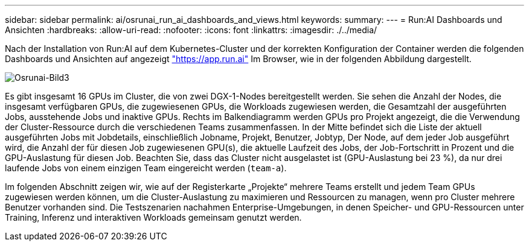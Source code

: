 ---
sidebar: sidebar 
permalink: ai/osrunai_run_ai_dashboards_and_views.html 
keywords:  
summary:  
---
= Run:AI Dashboards und Ansichten
:hardbreaks:
:allow-uri-read: 
:nofooter: 
:icons: font
:linkattrs: 
:imagesdir: ./../media/


[role="lead"]
Nach der Installation von Run:AI auf dem Kubernetes-Cluster und der korrekten Konfiguration der Container werden die folgenden Dashboards und Ansichten auf angezeigt https://app.run.ai/["https://app.run.ai"^] Im Browser, wie in der folgenden Abbildung dargestellt.

image::osrunai_image3.png[Osrunai-Bild3]

Es gibt insgesamt 16 GPUs im Cluster, die von zwei DGX-1-Nodes bereitgestellt werden. Sie sehen die Anzahl der Nodes, die insgesamt verfügbaren GPUs, die zugewiesenen GPUs, die Workloads zugewiesen werden, die Gesamtzahl der ausgeführten Jobs, ausstehende Jobs und inaktive GPUs. Rechts im Balkendiagramm werden GPUs pro Projekt angezeigt, die die Verwendung der Cluster-Ressource durch die verschiedenen Teams zusammenfassen. In der Mitte befindet sich die Liste der aktuell ausgeführten Jobs mit Jobdetails, einschließlich Jobname, Projekt, Benutzer, Jobtyp, Der Node, auf dem jeder Job ausgeführt wird, die Anzahl der für diesen Job zugewiesenen GPU(s), die aktuelle Laufzeit des Jobs, der Job-Fortschritt in Prozent und die GPU-Auslastung für diesen Job. Beachten Sie, dass das Cluster nicht ausgelastet ist (GPU-Auslastung bei 23 %), da nur drei laufende Jobs von einem einzigen Team eingereicht werden (`team-a`).

Im folgenden Abschnitt zeigen wir, wie auf der Registerkarte „Projekte“ mehrere Teams erstellt und jedem Team GPUs zugewiesen werden können, um die Cluster-Auslastung zu maximieren und Ressourcen zu managen, wenn pro Cluster mehrere Benutzer vorhanden sind. Die Testszenarien nachahmen Enterprise-Umgebungen, in denen Speicher- und GPU-Ressourcen unter Training, Inferenz und interaktiven Workloads gemeinsam genutzt werden.
